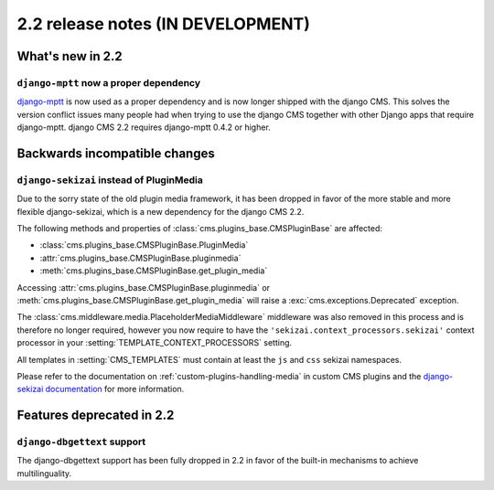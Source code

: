 ##################################
2.2 release notes (IN DEVELOPMENT)
##################################

*****************
What's new in 2.2
*****************

``django-mptt`` now a proper dependency
=======================================

`django-mptt`_ is now used as a
proper dependency and is now longer shipped with the django CMS. This solves the
version conflict issues many people had when trying to use the django CMS
together with other Django apps that require django-mptt. django CMS 2.2
requires django-mptt 0.4.2 or higher.

.. _django-mptt: https://github.com/django-mptt/django-mptt/

******************************
Backwards incompatible changes
******************************

``django-sekizai`` instead of PluginMedia
=========================================

Due to the sorry state of the old plugin media framework, it has been dropped in
favor of the more stable and more flexible django-sekizai, which is a new
dependency for the django CMS 2.2.

The following methods and properties of :class:`cms.plugins_base.CMSPluginBase`
are affected:

* :class:`cms.plugins_base.CMSPluginBase.PluginMedia`
* :attr:`cms.plugins_base.CMSPluginBase.pluginmedia`
* :meth:`cms.plugins_base.CMSPluginBase.get_plugin_media`

Accessing :attr:`cms.plugins_base.CMSPluginBase.pluginmedia` or
:meth:`cms.plugins_base.CMSPluginBase.get_plugin_media` will raise a
:exc:`cms.exceptions.Deprecated` exception.

The :class:`cms.middleware.media.PlaceholderMediaMiddleware` middleware was also
removed in this process and is therefore no longer required, however you now
require to have the ``'sekizai.context_processors.sekizai'`` context processor
in your :setting:`TEMPLATE_CONTEXT_PROCESSORS` setting.

All templates in :setting:`CMS_TEMPLATES` must contain at least the ``js`` and ``css``
sekizai namespaces.

Please refer to the documentation on :ref:`custom-plugins-handling-media` in
custom CMS plugins and the
`django-sekizai documentation <http://django-sekizai.readthedocs.org/>`_ for
more information.    

**************************
Features deprecated in 2.2
**************************

``django-dbgettext`` support
============================

The django-dbgettext support has been fully dropped in 2.2 in favor of the
built-in mechanisms to achieve multilinguality.